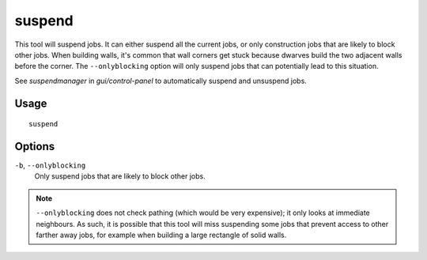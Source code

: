 suspend
=======

.. dfhack-tool::
    :summary: Suspends building construction jobs.
    :tags: fort productivity jobs

This tool will suspend jobs. It can either suspend all the current jobs, or only
construction jobs that are likely to block other jobs. When building walls, it's
common that wall corners get stuck because dwarves build the two adjacent walls
before the corner. The ``--onlyblocking`` option will only suspend jobs that can
potentially lead to this situation.

See `suspendmanager` in `gui/control-panel` to automatically suspend and
unsuspend jobs.

Usage
-----

::

    suspend

Options
-------

``-b``, ``--onlyblocking``
    Only suspend jobs that are likely to block other jobs.

.. note::

    ``--onlyblocking`` does not check pathing (which would be very expensive); it only
    looks at immediate neighbours. As such, it is possible that this tool will miss
    suspending some jobs that prevent access to other farther away jobs, for example
    when building a large rectangle of solid walls.
